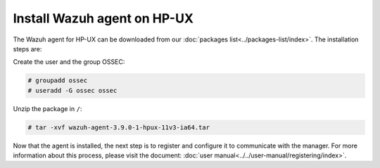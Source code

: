 .. Copyright (C) 2019 Wazuh, Inc.

.. _wazuh_agent_hpux:

Install Wazuh agent on HP-UX
============================

The Wazuh agent for HP-UX can be downloaded from our :doc:`packages list<../packages-list/index>`. The installation steps are:

Create the user and the group OSSEC:

.. code-block:: console

    # groupadd ossec
    # useradd -G ossec ossec

Unzip the package in ``/``:

.. code-block:: console

    # tar -xvf wazuh-agent-3.9.0-1-hpux-11v3-ia64.tar

Now that the agent is installed, the next step is to register and configure it to communicate with the manager. For more information about this process, please visit the document:  :doc:`user manual<../../user-manual/registering/index>`.
